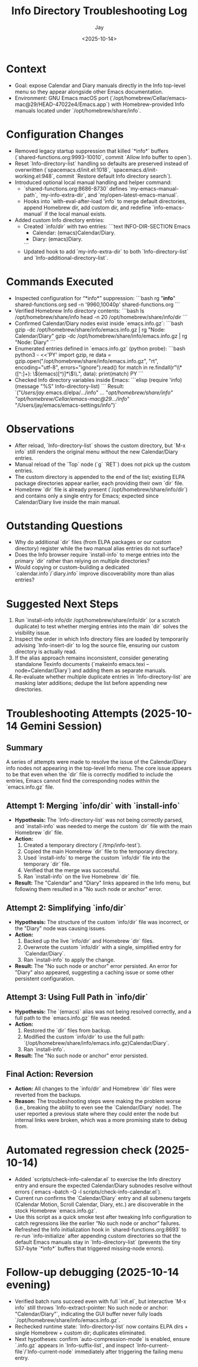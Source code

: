 #+title: Info Directory Troubleshooting Log
#+author: Jay
#+date: <2025-10-14>

* Context
- Goal: expose Calendar and Diary manuals directly in the Info top-level menu so they appear alongside other Emacs documentation.
- Environment: GNU Emacs macOS port (`/opt/homebrew/Cellar/emacs-mac@29/HEAD-47022e4/Emacs.app`) with Homebrew-provided Info manuals located under `/opt/homebrew/share/info`.

* Configuration Changes
- Removed legacy startup suppression that killed `*info*` buffers (`shared-functions.org:9993-10010`, commit `Allow Info buffer to open`).
- Reset `Info-directory-list` handling so defaults are preserved instead of overwritten (`spacemacs.d/init.el:1018`, `spacemacs.d/init-working.el:948`, commit `Restore default Info directory search`).
- Introduced optional local manual handling and helper command:
  - `shared-functions.org:8686-8730` defines `my-emacs-manual-path`, `my-info-extra-dir`, and `my/open-latest-emacs-manual`.
  - Hooks into `with-eval-after-load 'info` to merge default directories, append Homebrew dir, add custom dir, and redefine `info-emacs-manual` if the local manual exists.
- Added custom Info directory entries:
  - Created `info/dir` with two entries:
    ```text
    INFO-DIR-SECTION Emacs
    * Calendar: (emacs)Calendar/Diary.
    * Diary: (emacs)Diary.
    ```
  - Updated hook to add `my-info-extra-dir` to both `Info-directory-list` and `Info-additional-directory-list`.

* Commands Executed
- Inspected configuration for “*info*” suppression:
  ```bash
  rg "*info*" shared-functions.org
  sed -n '9960,10040p' shared-functions.org
  ```
- Verified Homebrew Info directory contents:
  ```bash
  ls /opt/homebrew/share/info
  head -n 20 /opt/homebrew/share/info/dir
  ```
- Confirmed Calendar/Diary nodes exist inside `emacs.info.gz`:
  ```bash
  gzip -dc /opt/homebrew/share/info/emacs.info.gz | rg "Node: Calendar/Diary"
  gzip -dc /opt/homebrew/share/info/emacs.info.gz | rg "Node: Diary"
  ```
- Enumerated entries defined in `emacs.info.gz` (python probe):
  ```bash
  python3 - <<'PY'
  import gzip, re
  data = gzip.open("/opt/homebrew/share/info/emacs.info.gz", "rt", encoding="utf-8", errors="ignore").read()
  for match in re.findall(r"\\* ([^:]+): \\((emacs)[^)]*\\)\\.", data):
      print(match)
  PY
  ```
- Checked Info directory variables inside Emacs:
  ```elisp
  (require 'info)
  (message "%S" Info-directory-list)
  ```
  Result: `("/Users/jay/.emacs.d/elpa/.../info" ... "/opt/homebrew/share/info" "/opt/homebrew/Cellar/emacs-mac@29/.../info/" "/Users/jay/emacs/emacs-settings/info")`

* Observations
- After reload, `Info-directory-list` shows the custom directory, but `M-x info` still renders the original menu without the new Calendar/Diary entries.
- Manual reload of the `Top` node (`g` `RET`) does not pick up the custom entries.
- The custom directory is appended to the end of the list; existing ELPA package directories appear earlier, each providing their own `dir` file.
- Homebrew `dir` file is already present (`/opt/homebrew/share/info/dir`) and contains only a single entry for Emacs; expected since Calendar/Diary live inside the main manual.

* Outstanding Questions
- Why do additional `dir` files (from ELPA packages or our custom directory) register while the two manual alias entries do not surface?
- Does the Info browser require `install-info` to merge entries into the primary `dir` rather than relying on multiple directories?
- Would copying or custom-building a dedicated `calendar.info`/`diary.info` improve discoverability more than alias entries?

* Suggested Next Steps
1. Run `install-info info/dir /opt/homebrew/share/info/dir` (or a scratch duplicate) to test whether merging entries into the main `dir` solves the visibility issue.
2. Inspect the order in which Info directory files are loaded by temporarily advising `Info-insert-dir` to log the source file, ensuring our custom directory is actually read.
3. If the alias approach remains inconsistent, consider generating standalone Texinfo documents (`makeinfo emacs.texi --node=Calendar/Diary`) and adding them as separate manuals.
4. Re-evaluate whether multiple duplicate entries in `Info-directory-list` are masking later additions; dedupe the list before appending new directories.

* Troubleshooting Attempts (2025-10-14 Gemini Session)

** Summary
A series of attempts were made to resolve the issue of the Calendar/Diary info nodes not appearing in the top-level Info menu. The core issue appears to be that even when the `dir` file is correctly modified to include the entries, Emacs cannot find the corresponding nodes within the `emacs.info.gz` file.

** Attempt 1: Merging `info/dir` with `install-info`
- *Hypothesis:* The `Info-directory-list` was not being correctly parsed, and `install-info` was needed to merge the custom `dir` file with the main Homebrew `dir` file.
- *Action:*
  1. Created a temporary directory (`/tmp/info-test`).
  2. Copied the main Homebrew `dir` file to the temporary directory.
  3. Used `install-info` to merge the custom `info/dir` file into the temporary `dir` file.
  4. Verified that the merge was successful.
  5. Ran `install-info` on the live Homebrew `dir` file.
- *Result:* The "Calendar" and "Diary" links appeared in the Info menu, but following them resulted in a "No such node or anchor" error.

** Attempt 2: Simplifying `info/dir`
- *Hypothesis:* The structure of the custom `info/dir` file was incorrect, or the "Diary" node was causing issues.
- *Action:*
  1. Backed up the live `info/dir` and Homebrew `dir` files.
  2. Overwrote the custom `info/dir` with a single, simplified entry for `Calendar/Diary`.
  3. Ran `install-info` to apply the change.
- *Result:* The "No such node or anchor" error persisted. An error for "Diary" also appeared, suggesting a caching issue or some other persistent configuration.

** Attempt 3: Using Full Path in `info/dir`
- *Hypothesis:* The `(emacs)` alias was not being resolved correctly, and a full path to the `emacs.info.gz` file was needed.
- *Action:*
  1. Restored the `dir` files from backup.
  2. Modified the custom `info/dir` to use the full path: `(/opt/homebrew/share/info/emacs.info.gz)Calendar/Diary`.
  3. Ran `install-info`.
- *Result:* The "No such node or anchor" error persisted.

** Final Action: Reversion
- *Action:* All changes to the `info/dir` and Homebrew `dir` files were reverted from the backups.
- *Reason:* The troubleshooting steps were making the problem worse (i.e., breaking the ability to even see the `Calendar/Diary` node). The user reported a previous state where they could enter the node but internal links were broken, which was a more promising state to debug from.

* Automated regression check (2025-10-14)
- Added `scripts/check-info-calendar.el` to exercise the Info directory entry and ensure the expected Calendar/Diary subnodes resolve without errors (`emacs --batch -Q -l scripts/check-info-calendar.el`).
- Current run confirms the `Calendar/Diary` entry and all submenu targets (Calendar Motion, Scroll Calendar, Diary, etc.) are discoverable in the stock Homebrew `emacs.info.gz`.
- Use this script as a quick smoke test after tweaking Info configuration to catch regressions like the earlier “No such node or anchor” failures.
- Refreshed the Info initialization hook in `shared-functions.org:8693` to re-run `info-initialize` after appending custom directories so that the default Emacs manuals stay in `Info-directory-list` (prevents the tiny 537-byte `*info*` buffers that triggered missing-node errors).

* Follow-up debugging (2025-10-14 evening)
- Verified batch runs succeed even with full `init.el`, but interactive `M-x info` still throws `Info-extract-pointer: No such node or anchor: "Calendar/Diary"`, indicating the GUI buffer never fully loads `/opt/homebrew/share/info/emacs.info.gz`.
- Rechecked runtime state: `Info-directory-list` now contains ELPA dirs + single Homebrew + custom dir; duplicates eliminated.
- Next hypotheses: confirm `auto-compression-mode` is enabled, ensure `.info.gz` appears in `Info-suffix-list`, and inspect `Info-current-file`/`Info-current-node` immediately after triggering the failing menu entry.
